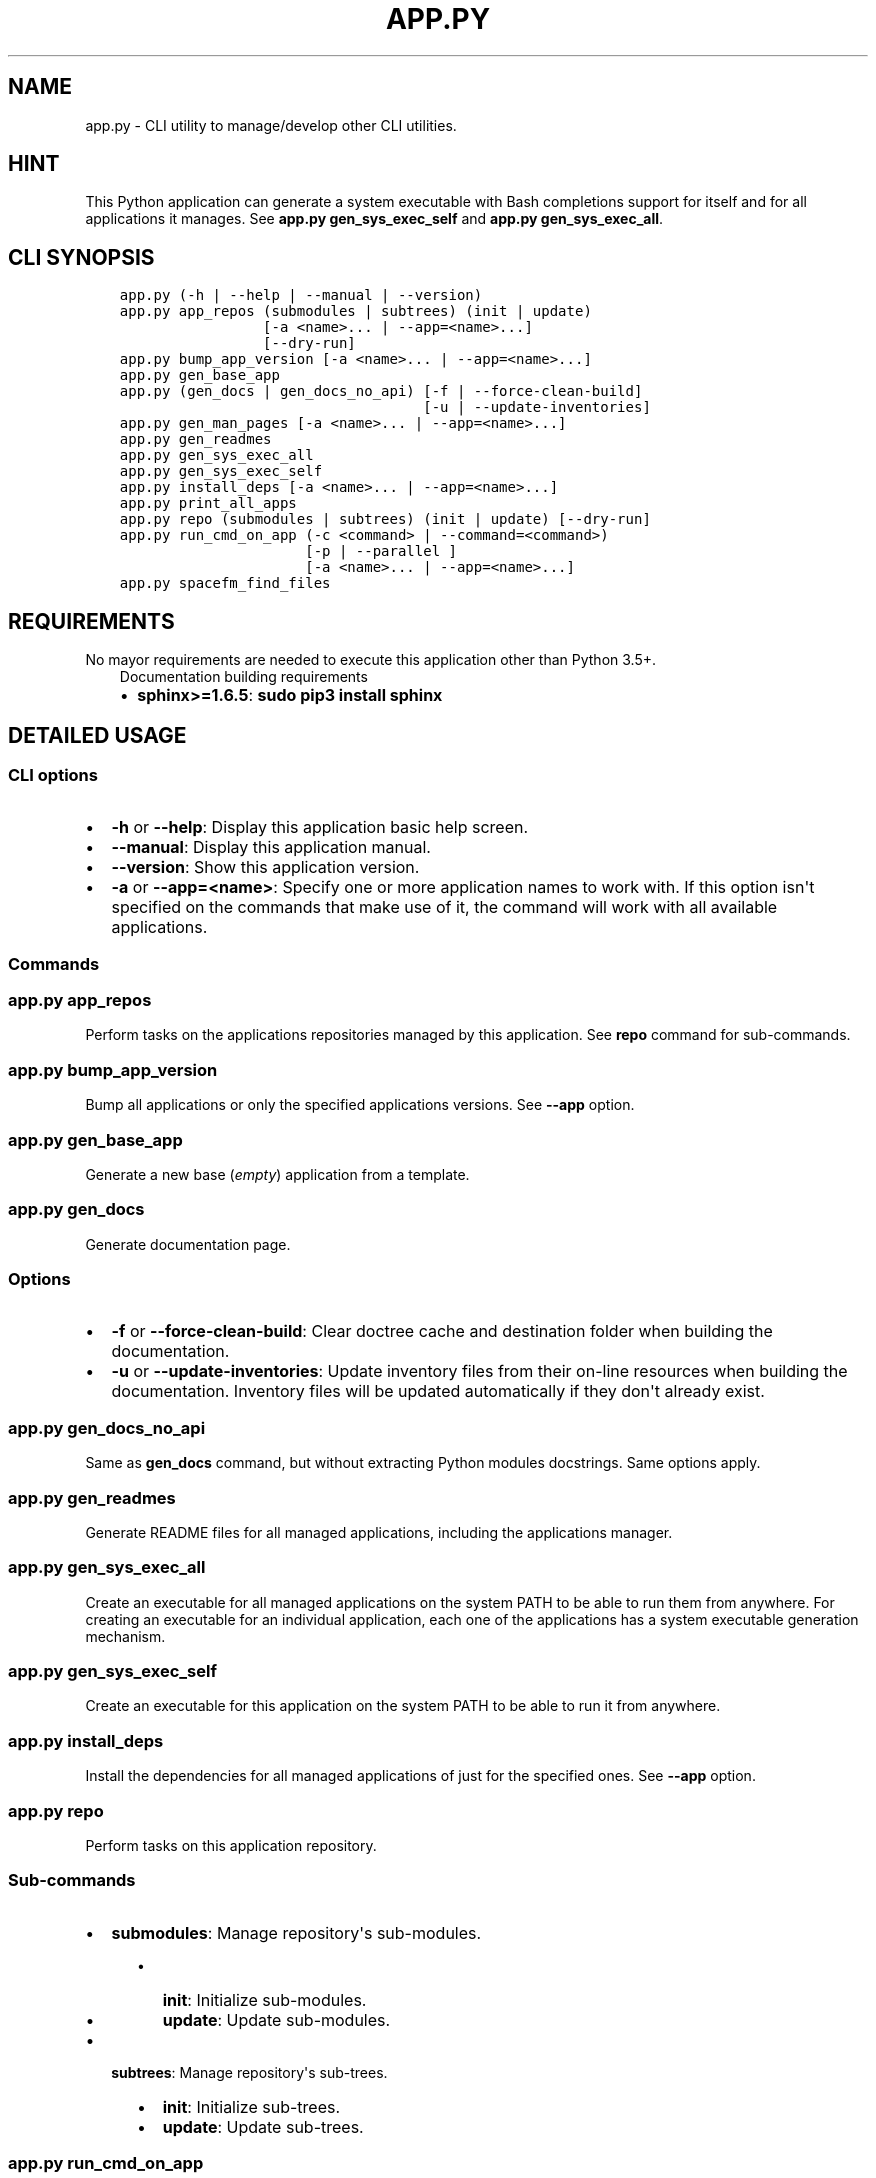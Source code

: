 .\" Man page generated from reStructuredText.
.
.TH "APP.PY" "1" "Mar 08, 2020" "" "CLI Applications Manager"
.SH NAME
app.py \- CLI utility to manage/develop other CLI utilities.
.
.nr rst2man-indent-level 0
.
.de1 rstReportMargin
\\$1 \\n[an-margin]
level \\n[rst2man-indent-level]
level margin: \\n[rst2man-indent\\n[rst2man-indent-level]]
-
\\n[rst2man-indent0]
\\n[rst2man-indent1]
\\n[rst2man-indent2]
..
.de1 INDENT
.\" .rstReportMargin pre:
. RS \\$1
. nr rst2man-indent\\n[rst2man-indent-level] \\n[an-margin]
. nr rst2man-indent-level +1
.\" .rstReportMargin post:
..
.de UNINDENT
. RE
.\" indent \\n[an-margin]
.\" old: \\n[rst2man-indent\\n[rst2man-indent-level]]
.nr rst2man-indent-level -1
.\" new: \\n[rst2man-indent\\n[rst2man-indent-level]]
.in \\n[rst2man-indent\\n[rst2man-indent-level]]u
..
.SH HINT
.sp
This Python application can generate a system executable with Bash completions support for itself and for all applications it manages. See \fBapp.py gen_sys_exec_self\fP and \fBapp.py gen_sys_exec_all\fP\&.
.SH CLI SYNOPSIS
.INDENT 0.0
.INDENT 3.5
.sp
.nf
.ft C

app.py (\-h | \-\-help | \-\-manual | \-\-version)
app.py app_repos (submodules | subtrees) (init | update)
                 [\-a <name>... | \-\-app=<name>...]
                 [\-\-dry\-run]
app.py bump_app_version [\-a <name>... | \-\-app=<name>...]
app.py gen_base_app
app.py (gen_docs | gen_docs_no_api) [\-f | \-\-force\-clean\-build]
                                    [\-u | \-\-update\-inventories]
app.py gen_man_pages [\-a <name>... | \-\-app=<name>...]
app.py gen_readmes
app.py gen_sys_exec_all
app.py gen_sys_exec_self
app.py install_deps [\-a <name>... | \-\-app=<name>...]
app.py print_all_apps
app.py repo (submodules | subtrees) (init | update) [\-\-dry\-run]
app.py run_cmd_on_app (\-c <command> | \-\-command=<command>)
                      [\-p | \-\-parallel ]
                      [\-a <name>... | \-\-app=<name>...]
app.py spacefm_find_files

.ft P
.fi
.UNINDENT
.UNINDENT
.SH REQUIREMENTS
.sp
No mayor requirements are needed to execute this application other than Python 3.5+.
.INDENT 0.0
.INDENT 3.5
.IP "Documentation building requirements"
.INDENT 0.0
.IP \(bu 2
\fBsphinx>=1.6.5\fP: \fBsudo pip3 install sphinx\fP
.UNINDENT
.UNINDENT
.UNINDENT
.SH DETAILED USAGE
.SS CLI options
.INDENT 0.0
.IP \(bu 2
\fB\-h\fP or \fB\-\-help\fP: Display this application basic help screen.
.IP \(bu 2
\fB\-\-manual\fP: Display this application manual.
.IP \(bu 2
\fB\-\-version\fP: Show this application version.
.IP \(bu 2
\fB\-a\fP or \fB\-\-app=<name>\fP:  Specify one or more application names to work with. If this option isn\(aqt specified on the commands that make use of it, the command will work with all available applications.
.UNINDENT
.SS Commands
.SS app.py app_repos
.sp
Perform tasks on the applications repositories managed by this application. See \fBrepo\fP command for sub\-commands.
.SS app.py bump_app_version
.sp
Bump all applications or only the specified applications versions. See \fB\-\-app\fP option.
.SS app.py gen_base_app
.sp
Generate a new base (\fIempty\fP) application from a template.
.SS app.py gen_docs
.sp
Generate documentation page.
.SS Options
.INDENT 0.0
.IP \(bu 2
\fB\-f\fP or \fB\-\-force\-clean\-build\fP: Clear doctree cache and destination folder when building the documentation.
.IP \(bu 2
\fB\-u\fP or \fB\-\-update\-inventories\fP: Update inventory files from their on\-line resources when building the documentation. Inventory files will be updated automatically if they don\(aqt already exist.
.UNINDENT
.SS app.py gen_docs_no_api
.sp
Same as \fBgen_docs\fP command, but without extracting Python modules docstrings. Same options apply.
.SS app.py gen_readmes
.sp
Generate README files for all managed applications, including the applications manager.
.SS app.py gen_sys_exec_all
.sp
Create an executable for all managed applications on the system PATH to be able to run them from anywhere. For creating an executable for an individual application, each one of the applications has a system executable generation mechanism.
.SS app.py gen_sys_exec_self
.sp
Create an executable for this application on the system PATH to be able to run it from anywhere.
.SS app.py install_deps
.sp
Install the dependencies for all managed applications of just for the specified ones. See \fB\-\-app\fP option.
.SS app.py repo
.sp
Perform tasks on this application repository.
.SS Sub\-commands
.INDENT 0.0
.IP \(bu 2
\fBsubmodules\fP: Manage repository\(aqs sub\-modules.
.INDENT 2.0
.INDENT 3.5
.INDENT 0.0
.IP \(bu 2
\fBinit\fP: Initialize sub\-modules.
.IP \(bu 2
\fBupdate\fP: Update sub\-modules.
.UNINDENT
.UNINDENT
.UNINDENT
.IP \(bu 2
\fBsubtrees\fP: Manage repository\(aqs sub\-trees.
.INDENT 2.0
.INDENT 3.5
.INDENT 0.0
.IP \(bu 2
\fBinit\fP: Initialize sub\-trees.
.IP \(bu 2
\fBupdate\fP: Update sub\-trees.
.UNINDENT
.UNINDENT
.UNINDENT
.UNINDENT
.SS app.py run_cmd_on_app
.sp
Run a command on all managed applications or only on the specified ones. See \fB\-\-parallel\fP and \fB\-\-command\fP options.
.SS Options
.INDENT 0.0
.IP \(bu 2
\fB\-c <command>\fP or \fB\-\-command=<command>\fP: Command to execute inside a managed application folder.
.IP \(bu 2
\fB\-p\fP or \fB\-\-parallel\fP: Run command in parallel instead of after finishing each command execution.
.UNINDENT
.SH AUTHOR
Odyseus
.SH COPYRIGHT
2016-2020, Odyseus.
.\" Generated by docutils manpage writer.
.
